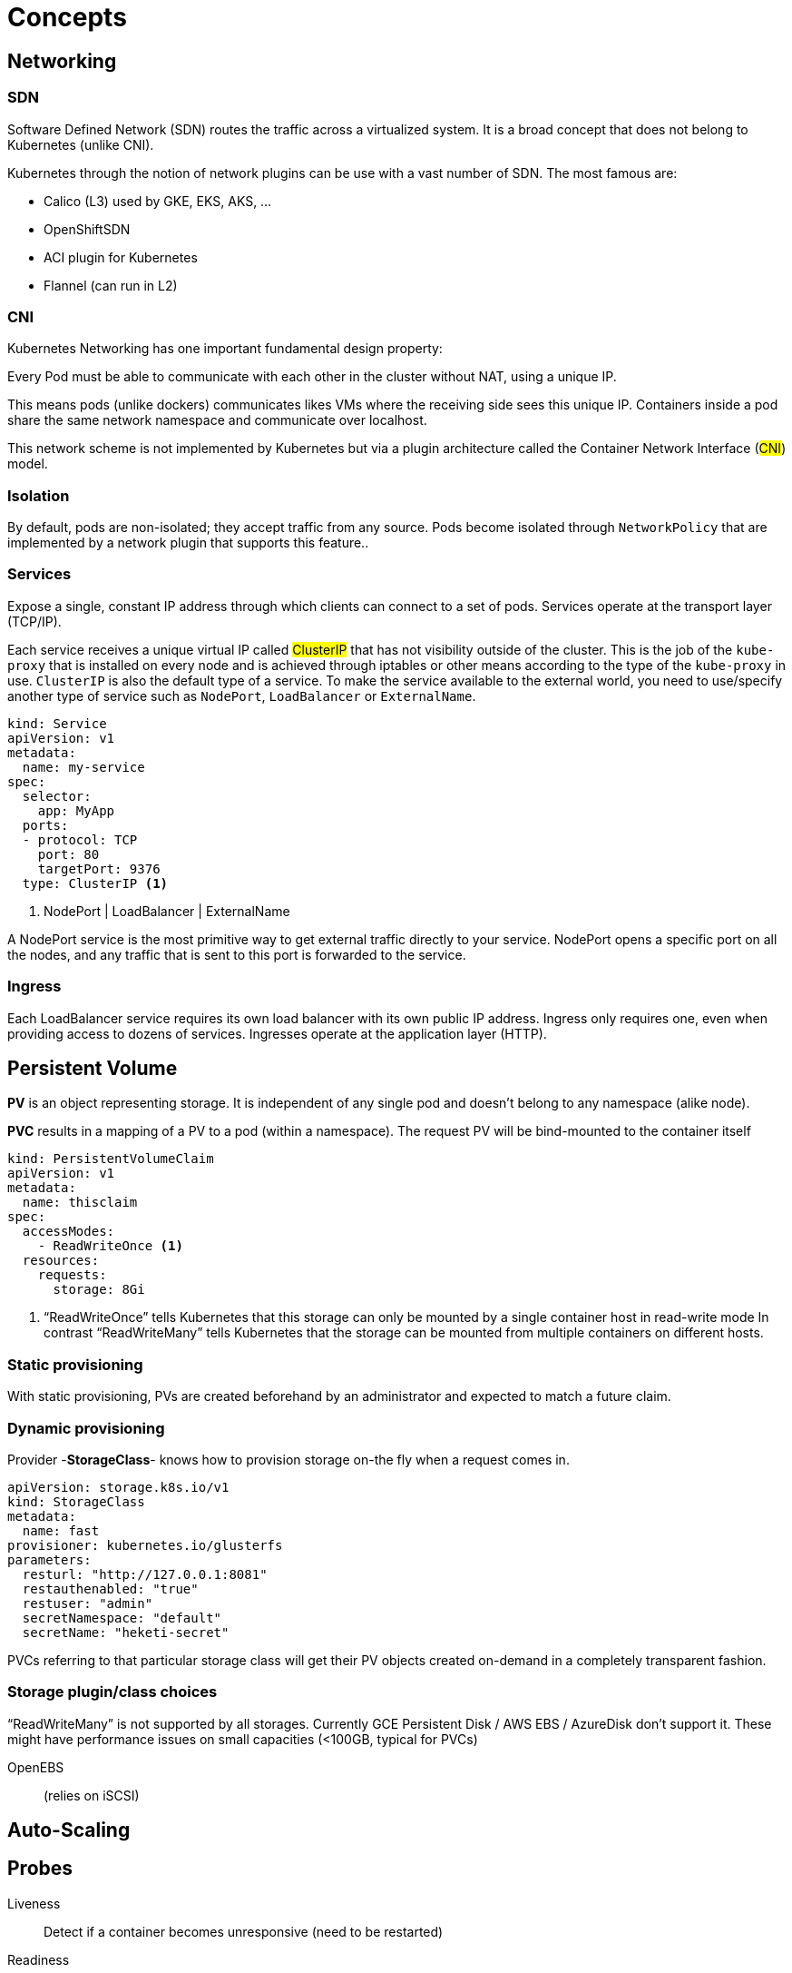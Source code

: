 = Concepts

== Networking

=== SDN

Software Defined Network (SDN) routes the traffic across a virtualized system.
It is a broad concept that does not belong to Kubernetes (unlike CNI).

Kubernetes through the notion of network plugins can be use with a vast number of SDN. The most famous are:

- Calico (L3) used by GKE, EKS, AKS, ...
- OpenShiftSDN
- ACI plugin for Kubernetes
- Flannel (can run in L2)

=== CNI

Kubernetes Networking has one important fundamental design property:

====
Every Pod must be able to communicate with each other in the cluster without
NAT, using a unique IP.
====

This means pods (unlike dockers) communicates likes VMs where the receiving side sees this unique IP.
Containers inside a pod share the same network namespace and communicate over localhost.

This network scheme is not implemented by Kubernetes but via a plugin architecture called the Container Network Interface (#CNI#) model.

=== Isolation

By default, pods are non-isolated; they accept traffic from any source.
Pods become isolated through `NetworkPolicy` that are implemented by a network plugin that supports this feature..

=== Services

Expose a single, constant IP address through which clients can connect to a set of pods.
Services operate at the transport layer (TCP/IP).

Each service receives a unique virtual IP called #ClusterIP# that has not visibility outside of the cluster.
This is the job of the `kube-proxy` that is installed on every node and is achieved through iptables or other means according to the type of the `kube-proxy` in use.
`ClusterIP` is also the default type of a service. To make the service available to the external world, you need to use/specify another type of service such as `NodePort`, `LoadBalancer` or `ExternalName`.

```
kind: Service
apiVersion: v1
metadata:
  name: my-service
spec:
  selector:
    app: MyApp
  ports:
  - protocol: TCP
    port: 80
    targetPort: 9376
  type: ClusterIP <1>
```
<1> NodePort | LoadBalancer | ExternalName

A NodePort service is the most primitive way to get external traffic directly to your service. NodePort opens a specific port on all the nodes, and any traffic that is sent to this port is forwarded to the service.

=== Ingress

Each LoadBalancer service requires its own load balancer with its own public IP address. Ingress only requires one, even when providing access to dozens of services. Ingresses operate at the application layer (HTTP).


== Persistent Volume

*PV* is an object representing storage. It is independent of any single pod and doesn't belong to any namespace (alike node).

*PVC* results in a mapping of a PV to a pod (within a namespace).
The request PV will be bind-mounted to the container itself

```
kind: PersistentVolumeClaim
apiVersion: v1
metadata:
  name: thisclaim
spec:
  accessModes:
    - ReadWriteOnce <1>
  resources:
    requests:
      storage: 8Gi

```
<1> “ReadWriteOnce” tells Kubernetes that this storage can only be mounted by a single container host in read-write mode
In contrast “ReadWriteMany” tells Kubernetes that the storage can be mounted from multiple containers on different hosts.


=== Static provisioning

With static provisioning, PVs are created beforehand by an administrator and expected to match a future claim.

=== Dynamic provisioning

Provider -*StorageClass*- knows how to provision storage on-the fly when a request comes in.

```
apiVersion: storage.k8s.io/v1
kind: StorageClass
metadata:
  name: fast
provisioner: kubernetes.io/glusterfs
parameters:
  resturl: "http://127.0.0.1:8081"
  restauthenabled: "true"
  restuser: "admin"
  secretNamespace: "default"
  secretName: "heketi-secret"

```
PVCs referring to that particular storage class will get their PV objects created on-demand in a completely transparent fashion.

=== Storage plugin/class choices

“ReadWriteMany” is not supported by all storages. Currently GCE Persistent Disk / AWS EBS / AzureDisk don't support it.
These might have performance issues on small capacities (<100GB, typical for PVCs)

OpenEBS:: (relies on iSCSI)


== Auto-Scaling

:Todo:

== Probes

Liveness::
Detect if a container becomes unresponsive (need to be restarted)

Readiness::
Detect if a ready to start accepting traffic.

See https://kubernetes.io/docs/tasks/configure-pod-container/configure-liveness-readiness-probes/[Probe configuration]
